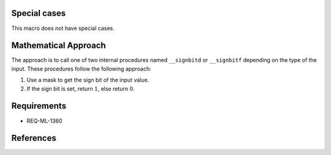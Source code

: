Special cases
^^^^^^^^^^^^^

This macro does not have special cases.

Mathematical Approach
^^^^^^^^^^^^^^^^^^^^^

The approach is to call one of two internal procedures named ``__signbitd`` or ``__signbitf`` depending on the type of the input. These procedures follow the following approach:

#. Use a mask to get the sign bit of the input value.
#. If the sign bit is set, return :math:`1`, else return :math:`0`.

Requirements
^^^^^^^^^^^^

* REQ-ML-1360

References
^^^^^^^^^^

